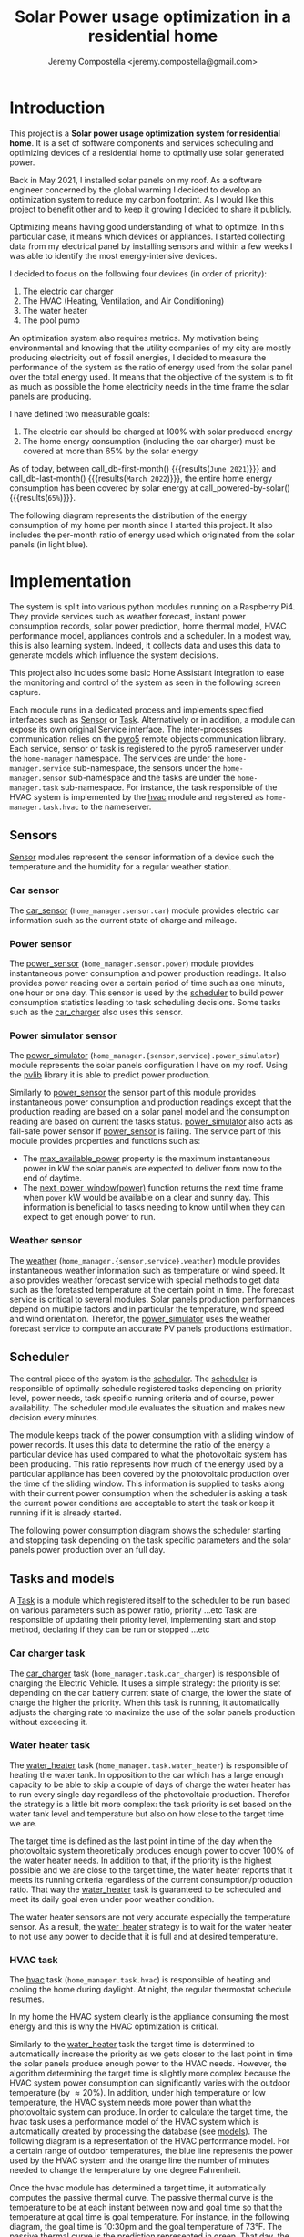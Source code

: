 #+OPTIONS: toc:nil hidestars indent inlineimages
#+OPTIONS: ^:nil
#+AUTHOR: Jeremy Compostella <jeremy.compostella@gmail.com>
#+EXPORT_FILE_NAME: README.md
#+TITLE: Solar Power usage optimization in a residential home

#+name: monthly-data
#+begin_src python :session :exports none :results output
  from dateutil import parser
  from src.tools import get_database

  def dict_factory(cursor, row):
      data = {}
      for idx, col in enumerate(cursor.description):
          data[col[0]] = row[idx]
      return data

  def total(record):
      return sum([v for k, v in record.items() \
                  if k not in ['net', 'solar', 'from_grid',
                               'to_grid', 'title', 'local']])

  def monthly_data():
      months = {}
      with get_database() as database:
          database.row_factory = dict_factory
          cursor = database.cursor()
          req = 'SELECT * FROM daily_energy'
          cursor.execute(req)
          daily_energy = cursor.fetchall()
      for day in daily_energy:
          month = parser.parse(day['timestamp']).strftime("%B\n%Y")
          if month in months:
              months[month] = {k:months[month][k] + v \
                               for k, v in day.items() \
                               if k != 'timestamp'}
          else:
              months[month] = {k:v for k, v in day.items() if k != 'timestamp'}
      for month in months:
          record = months[month]
          record['other'] = -(total(record) + record['solar'] - record['net'])
          for key, value in record.items():
              record[key] = abs(value)
          record['hvac'] = record['a_c'] + record['air_handler']
          record['local'] = record['solar'] - record['to_grid']
          del record['a_c']
          del record['air_handler']
          record['title'] = '%s' % month
      return list(months.values())

  print(monthly_data())
#+end_src
#+RESULTS: monthly-data
#+name: usage-share
#+begin_src python :session :exports none :results value :var data=monthly-data devices="ev,hvac,water_heater"
  data = eval(data)
  total = sum([record['local'] + record['from_grid'] for record in data])
  # devices = sum(sum(record[d] for d in ['ev', 'hvac', 'water_heater']) \
  devices = sum(sum(record[d] for d in devices.split(',')) \
		for record in data)
  '%d%%' % round(100 * devices / total)
#+end_src
* Introduction
This project is a *Solar power usage optimization system for residential home*. It is a set of software components and services scheduling and optimizing devices of a residential home to optimally use solar generated power.

Back in May 2021, I installed solar panels on my roof. As a software engineer concerned by the global warming I decided to develop an optimization system to reduce my carbon footprint. As I would like this project to benefit other and to keep it growing I decided to share it publicly.

Optimizing means having good understanding of what to optimize. In this particular case, it means which devices or appliances. I started collecting data from my electrical panel by installing sensors and within a few weeks I was able to identify the most energy-intensive devices.

#+begin_src python :session: :results file :exports results :var data=monthly-data
  import matplotlib.pyplot as plt

  # Pie chart, where the slices will be ordered and plotted counter-clockwise:
  data = eval(data)
  total = sum([record['local'] + record['from_grid'] for record in data])
  dev_labels = {'hvac': 'HVAC',
		'ev': 'Electric Car',
		'water_heater': 'Water Heater',
		'pool': 'Pool Pump',
		'range': 'Kitchen Range',
		'other': 'Other'}
  sizes = [sum(100 * record[key] / total for record in data) \
	   for key in dev_labels]
  explode = (0, 0, 0, 0, 0, 0)
  fig1, ax1 = plt.subplots()
  ax1.pie(sizes, explode=explode, labels=dev_labels.values(),
	  autopct='%.0f%%', shadow=True, startangle=90)
  ax1.axis('equal')

  fname = 'doc/images/yearly_energy_consumption_distribution.svg'
  plt.tight_layout()
  figure = plt.gcf()
  figure.set_size_inches(10, 4.93)
  plt.savefig(fname)
  return fname
#+end_src
#+RESULTS:
[[file:doc/images/yearly_energy_consumption_distribution.svg]]

I decided to focus on the following four devices (in order of priority):
1. The electric car charger
2. The HVAC (Heating, Ventilation, and Air Conditioning)
3. The water heater
4. The pool pump

An optimization system also requires metrics.  My motivation being environmental and knowing that the utility companies of my city are mostly producing electricity out of fossil energies, I decided to measure the performance of the system as the ratio of energy used from the solar panel over the total energy used. It means that the objective of the system is to fit as much as possible the home electricity needs in the time frame the solar panels are producing.

I have defined two measurable goals:
1. The electric car should be charged at 100% with solar produced energy
2. The home energy consumption (including the car charger) must be covered at more than 65% by the solar energy

As of today, between call_db-first-month() {{{results(=June 2021=)}}} and call_db-last-month() {{{results(=March 2022=)}}}, the entire home energy consumption has been covered by solar energy at call_powered-by-solar() {{{results(=65%=)}}}.

The following diagram represents the distribution of the energy consumption of my home per month since I started this project. It also includes the per-month ratio of energy used which originated from the solar panels (in light blue).
#+begin_src python :session: :results file :exports results :var data=monthly-data
  import matplotlib.pyplot as plt
  import numpy as np

  LABELS = {'pool': 'Pool',
	    'water_heater': 'Water heater',
	    'hvac': 'HVAC',
	    'range': 'Kitchen range',
	    'ev': 'Electric Vehicle',
	    'dryer': 'Dryer',
	    'other': 'Other'}

  data = eval(data)
  width = 0.35
  fig, ax = plt.subplots()
  plt.gcf().set_size_inches(10, 4.93)

  x = np.arange(len(data))
  ax.bar(x - width/2,
	 [record['local'] for record in data],
	 width, bottom=[record['from_grid'] for record in data],
	 label='Energy from the solar production', color='lightblue')
  ax.bar(x - width/2, [record['from_grid'] for record in data],
	 width, label='Energy from the grid', color='lightcoral')

  for i, record in enumerate(data):
      ax.text(i - width/2 - .1, record['from_grid'] + record['local'] + 20,
	      '%d%%' % round(record['local'] / (record['local'] + record['from_grid']) * 100),
	      color='lightblue', fontweight='bold')

  prev = [0.0 for _ in data]
  COLORS = {'pool':"tab:blue",
	    'water_heater': 'gold',
	    'hvac': 'tab:cyan',
	    'range': 'tab:red',
	    'ev': 'tab:green',
	    'dryer': 'tab:orange',
	    'other': 'lightgrey'}
  for consumer in ['pool', 'water_heater', 'hvac', 'range',
		   'ev', 'dryer', 'other']:
      ax.bar(x + width/2 + .01,
	     [record[consumer] for record in data],
	     width, bottom=prev, label=LABELS[consumer],
	     color=COLORS[consumer])
      prev = [a + b for a, b in zip([record[consumer] for record in data], prev)]

  ax.set(ylabel='kWh')
  ax.set_xticks(x)
  ax.set_xticklabels([record['title'] for record in data])
  ax.set_title('Energy Consumption Distribution')
  ax.set_yticks(np.arange(0, 2100, step=100))
  ax.legend(loc='best')
  plt.grid(which='major', linestyle='dotted')
  fname = 'doc/images/energy_consumption_distribution.svg'
  fig.tight_layout()
  plt.savefig(fname)
  return fname
#+end_src
#+RESULTS:
[[file:doc/images/energy_consumption_distribution.svg]]
#+name: powered-by-solar
#+begin_src python :session :exports none :results value :var data=monthly-data
  data = eval(data)
  '%d%%' % round((1 - (sum([record['from_grid'] for record in data]) /
       sum([total(record) for record in data]))) * 100)
#+end_src
#+name: db-first-month
#+begin_src python :session :exports none :results value :var data=monthly-data
  data = eval(data)
  data[0]['title'].replace('\n', ' ')
#+end_src
#+name: db-last-month
#+begin_src python :session :exports none :results value :var data=monthly-data
  data = eval(data)
  data[-1]['title'].replace('\n', ' ')
#+end_src
* Implementation
The system is split into various python modules running on a Raspberry Pi4. They provide services such as weather forecast, instant power consumption records, solar power prediction, home thermal model, HVAC performance model, appliances controls and a scheduler. In a modest way, this is also learning system. Indeed, it collects data and uses this data to generate models which influence the system decisions.

This project also includes some basic Home Assistant integration to ease the monitoring and control of the system as seen in the following screen capture.

[[./doc/images/scheduler_at_work.png]]

Each module runs in a dedicated process and implements specified interfaces such as [[file:doc/sensor.md#sensor-objects][Sensor]] or [[file:doc/scheduler.md#task-objects][Task]]. Alternatively or in addition, a module can expose its own original Service interface. The inter-processes communication relies on the [[https://pypi.org/project/Pyro5/][pyro5]] remote objects communication library. Each service, sensor or task is registered to the pyro5 nameserver under the ~home-manager~ namespace.  The services are under the ~home-manager.service~ sub-namespace, the sensors under the ~home-manager.sensor~ sub-namespace and the tasks are under the ~home-manager.task~ sub-namespace. For instance, the task responsible of the HVAC system is implemented by the [[./src/hvac.py][hvac]] module and registered as ~home-manager.task.hvac~ to the nameserver.
** Sensors
[[file:doc/sensor.md#sensor-objects][Sensor]] modules represent the sensor information of a device such the temperature and the humidity for a regular weather station.
*** Car sensor
The [[./doc/car_sensor.md][car_sensor]] (~home_manager.sensor.car~) module provides electric car information such as the current state of charge and mileage.
*** Power sensor
The [[./doc/power_sensor.md][power_sensor]] (~home_manager.sensor.power~) module provides instantaneous power consumption and power production readings. It also provides power reading over a certain period of time such as one minute, one hour or one day. This sensor is used by the [[./doc/scheduler.md][scheduler]] to build power consumption statistics leading to task scheduling decisions. Some tasks such as the [[./doc/car_charger.md][car_charger]] also uses this sensor.
*** Power simulator sensor
The [[./doc/power_simulator.md][power_simulator]] (~home_manager.{sensor,service}.power_simulator~) module represents the solar panels configuration I have on my roof. Using the [[https://pvlib-python.readthedocs.io/en/stable/][pvlib]] library it is able to predict power production.

Similarly to [[./doc/power_sensor.md][power_sensor]] the sensor part of this module provides instantaneous power consumption and production readings except that the production reading are based on a solar panel model and the consumption reading are based on current the tasks status.  [[./doc/power_simulator.md][power_simulator]] also acts as fail-safe power sensor if [[./doc/power_sensor.md][power_sensor]] is failing.
The service part of this module provides properties and functions such as:
- The [[./doc/power_simulator.md#max_available_power][max_available_power]] property is the maximum instantaneous power in kW the solar panels are expected to deliver from now to the end of daytime.
- The [[./doc/power_simulator.md#next_power_window][next_power_window(power)]] function returns the next time frame when ~power~ kW would be available on a clear and sunny day. This information is beneficial to tasks needing to know until when they can expect to get enough power to run.
*** Weather sensor
The [[./doc/weather.md][weather]] (~home_manager.{sensor,service}.weather~) module provides instantaneous weather information such as temperature or wind speed. It also provides weather forecast service with special methods to get data such as the foretasted temperature at the certain point in time. The forecast service is critical to several modules. Solar panels production performances depend on multiple factors and in particular the temperature, wind speed and wind orientation. Therefor, the [[./doc/power_simulator.md][power_simulator]] uses the weather forecast service to compute an accurate PV panels productions estimation.
** Scheduler
The central piece of the system is the [[./doc/scheduler.md][scheduler]]. The [[./doc/scheduler.md][scheduler]] is responsible of optimally schedule registered tasks depending on priority level, power needs, task specific running criteria and of course, power availability. The scheduler module evaluates the situation and makes new decision every minutes.

The module keeps track of the power consumption with a sliding window of power records. It uses this data to determine the ratio of the energy a particular device has used compared to what the photovoltaic system has been producing. This ratio represents how much of the energy used by a particular appliance has been covered by the photovoltaic production over the time of the sliding window. This information is supplied to tasks along with their current power consumption when the scheduler is asking a task the current power conditions are acceptable to start the task or keep it running if it is already started.

The following power consumption diagram shows the scheduler starting and stopping task depending on the task specific parameters and the solar panels power production over an full day.

#+begin_src python :session: :results file :exports results :dir ./src
  from matplotlib.dates import DateFormatter

  from dateutil import parser

  import matplotlib.pyplot as plt
  from tools import get_database, db_dict_factory

  DATE_STR = '2022-01-16'
  START_TIME_STR=DATE_STR + ' 00:00:00'
  START_TIME=parser.parse(START_TIME_STR)
  END_TIME_STR=DATE_STR + ' 23:59:00'
  END_TIME=parser.parse(END_TIME_STR)

  def load_from_db(table, where):
      with get_database() as database:
	  database.row_factory = db_dict_factory
	  req = 'SELECT * FROM %s %s ORDER BY timestamp' % (table, where)
	  cursor = database.cursor()
	  cursor.execute(req)
	  return cursor.fetchall()

  CONSUMERS={'Pool': ['pool'],
	     'Water heater': ['water_heater'],
	     'HVAC': ['a_c', 'air_handler'],
	     'Kitchen range': ['range'],
	     'Car': ['ev'],
	     'Dryer': ['dryer']}

  where = 'WHERE timestamp > \'' + START_TIME_STR + \
      '\' and timestamp < \'' + END_TIME_STR + '\''
  val = load_from_db('power', where)
  for cur in val:
      cur['timestamp'] = parser.parse(cur['timestamp'])
  fig, axes = plt.subplots()
  axes.stackplot([x['timestamp'] for x in val],
	       [ x - y for (x, y) in zip([x['net'] for x in val],
					 [x['solar'] for x in val])],
	       labels=["Other"],
	       colors=['lightgrey', "tab:blue", "gold", "tab:cyan",
		       "tab:red", "tab:green", "tab:orange"])
  axes.stackplot([x['timestamp'] for x in val],
	       [[sum([x[key] for key in keys]) for x in val] \
		for name, keys in CONSUMERS.items()],
	       labels=CONSUMERS.keys())
  axes.plot([x['timestamp'] for x in val],
	  [abs(x['solar']) for x in val], color='black',
	  label='Solar Panels power', lw=.8)
  axes.legend(loc='best')
  plt.grid(which='major', linestyle='dotted')
  axes.set(xlabel="Time",
	 ylabel="Power (KW)")
  plt.gca().set_title('Power consumption on %s'
		      % START_TIME.strftime('%B %-d %Y'))
  date_form = DateFormatter("%H:%M")
  plt.gca().xaxis.set_major_formatter(date_form)
  plt.tight_layout()
  fig.set_size_inches(10, 4.93)
  fname = '../doc/images/system_at_work.svg'
  plt.tight_layout()
  figure = plt.gcf()
  plt.savefig(fname)
  return fname
#+end_src

#+RESULTS:
[[file:doc/images/system_at_work.svg]]

** Tasks and models
A [[./doc/scheduler.md#task-objects][Task]] is a module which registered itself to the scheduler to be run based on various parameters such as power ratio, priority ...etc Task are responsible of updating their priority level, implementing start and stop method, declaring if they can be run or stopped ...etc 
*** Car charger task
The [[./doc/car_charger.md][car_charger]] task (~home_manager.task.car_charger~) is responsible of charging the Electric Vehicle. It uses a simple strategy: the priority is set depending on the car battery current state of charge, the lower the state of charge the higher the priority. When this task is running, it automatically adjusts the charging rate to maximize the use of the solar panels production without exceeding it.
*** Water heater task
The [[./doc/water_heater.md][water_heater]] task (~home_manager.task.water_heater~) is responsible of heating the water tank. In opposition to the car which has a large enough capacity to be able to skip a couple of days of charge the water heater has to run every single day regardless of the photovoltaic production. Therefor the strategy is a little bit more complex: the task priority is set based on the water tank level and temperature but also on how close to the target time we are.

The target time is defined as the last point in time of the day when the photovoltaic system theoretically produces enough power to cover 100% of the water heater needs. In addition to that, if the priority is the highest possible and we are close to the target time, the water heater reports that it meets its running criteria regardless of the current consumption/production ratio. That way the [[./doc/water_heater.md][water_heater]] task is guaranteed to be scheduled and meet its daily goal even under poor weather condition.

The water heater sensors are not very accurate especially the temperature sensor. As a result, the [[./doc/water_heater.md][water_heater]] strategy is to wait for the water heater to not use any power to decide that it is full and at desired temperature.
*** HVAC task
The [[./doc/hvac.md][hvac]] task (~home_manager.task.hvac~)  is responsible of heating and cooling the home during daylight. At night, the regular thermostat schedule resumes.

In my home the HVAC system clearly is the appliance consuming the most energy and this is why the HVAC optimization is critical.

Similarly to the [[./doc/water_heater.md][water_heater]] task the target time is determined to automatically increase the priority as we gets closer to the last point in time the solar panels produce enough power to the HVAC needs. However, the algorithm determining the target time is slightly more complex because the HVAC system power consumption can significantly varies with the outdoor temperature (by \approx 20%). In addition, under high temperature or low temperature, the HVAC system needs more power than what the photovoltaic system can produce. In order to calculate the target time, the hvac task uses a performance model of the HVAC system which is automatically created by processing the database (see [[./doc/models.md][models]]). The following diagram is a representation of the HVAC performance model. For a certain range of outdoor temperatures, the blue line represents the power used by the HVAC system and the orange line the number of minutes needed to change the temperature by one degree Fahrenheit.
#+ATTR_MD: :style margin-left: auto; margin-right: auto;
#+begin_src python :session: :results file :exports results :dir ./src
  import matplotlib.pyplot as plt
  from models import HVACModel

  HVACModel().plot()

  plt.grid(visible=True, which='both', axis='both', linestyle='dotted')
  fname = '../doc/images/hvac_model.svg'
  plt.tight_layout()
  figure = plt.gcf()
  figure.set_size_inches(10, 4.93)
  plt.savefig(fname)
  return fname
#+end_src
#+RESULTS:
[[file:doc/images/hvac_model.svg]]
Once the hvac module has determined a target time, it automatically computes the passive thermal curve. The passive thermal curve is the temperature to be at each instant between now and goal time so that the temperature at goal time is goal temperature. For instance, in the following diagram, the goal time is 10:30pm and the goal temperature of  73°F. The passive thermal curve is the prediction represented in green. That day, the system ran the HVAC system three times (depending on priority and power availability) so that the indoor temperature crossed the passive curve at 2:36pm. At this point,  and taking into account the home thermal loss, at 10:30pm the home temperature was 73° as expected. In my area and for most of winter, it means that I do not need to run the HVAC at night while enjoying a comfortable temperature most of the time.

#+begin_src python :session: :results file :exports results :dir ./src
  from datetime import timedelta
  from math import ceil, floor

  import matplotlib.pyplot as plt
  import numpy as np
  from dateutil import parser
  from matplotlib.dates import DateFormatter
  from scipy.interpolate import interp1d

  from models import HomeModel
  from tools import db_dict_factory, get_database

  DATE_STR = '2022-02-17'
  START_TIME_STR=DATE_STR + ' 10:00:00'
  START_TIME=parser.parse(START_TIME_STR)
  END_TIME_STR=DATE_STR + ' 22:30:00'
  END_TIME=parser.parse(END_TIME_STR)
  GOAL_TEMP = 73

  def load_from_db(table, where):
	 with get_database() as database:
	     database.row_factory = db_dict_factory
	     req = 'SELECT * FROM %s %s ORDER BY timestamp' % (table, where)
	     cursor = database.cursor()
	     cursor.execute(req)
	     return cursor.fetchall()

  def time_to_minute(time):
	 return (parser.parse(time) - parser.parse(START_TIME_STR)).seconds / 60

  def build_passive_curve(model, start, end, end_temp, outdoor, precision=0.1):
	 temperature = end_temp
	 minutes = int((end - start).total_seconds() / 60)
	 if minutes == 0:
	     raise RuntimeError('Not enough time to estimate')
	 start_temp = temperature
	 step = max_step = round(minutes / 20)
	 while True:
	     tmp = start_temp
	     curve_data = []
	     for minute in range(0, minutes, step):
		 if step == 1:
		     curve_data.append(tmp)
		 temp_at = outdoor(minute)
		 tmp += (step * model.degree_per_minute(tmp, temp_at))
	     deviation = temperature - tmp
	     if abs(deviation) < precision:
		 if step == 1:
		     break
		 step = 1
	     else:
		 step = max(1, min(max_step, floor(abs(deviation) * max_step)))
	     start_temp += deviation * 2 /3

	 times = [start + timedelta(minutes=x) for x in range(0, minutes)]
	 return times, curve_data

  def load_corrections(where):
	 power = load_from_db('power', where)
	 corrections = []
	 in_correction = False
	 current = {}
	 for usage in power:
	     hvac_power = usage['a_c'] + usage['air_handler']
	     if in_correction and hvac_power < 0.3:
		 current['end'] = parser.parse(usage['timestamp'])
		 corrections.append(current)
		 in_correction = False
	     elif not in_correction and hvac_power >= 4.5:
		 in_correction = True
		 current = {'start': parser.parse(usage['timestamp'])
				     - timedelta(minutes=1)}
	 return corrections
  print('ici')
  where = 'WHERE timestamp > \'' + START_TIME_STR + \
	 '\' and timestamp < \'' + END_TIME_STR + '\''
  weather = load_from_db('weather', where)
  plt.plot([parser.parse(item['timestamp']) for item in weather],
	      [item['temperature'] for item in weather],
	      label='Outdoor temperature')

  hvac = load_from_db('hvac', where)
  plt.plot([parser.parse(item['timestamp']) for item in hvac],
	      [item['home'] for item in hvac], label='Home temperature')

  outdoor_temp = interp1d([time_to_minute(current['timestamp']) \
			      for current in weather],
			     [current['temperature'] \
			      for current in weather], fill_value='extrapolate')
  model = HomeModel()
  times, passive_curve = build_passive_curve(model, START_TIME, END_TIME,
						GOAL_TEMP, outdoor_temp)
  plt.plot(times, passive_curve,
	      '--', color='green',
	      label='Passive temperature curve')
  corrections = load_corrections(where)
  for i, correction in enumerate(corrections):
	 plt.axvspan(correction['start'], correction['end'], facecolor='pink',
		     label=i*'_' + 'The system is adjusting indoor temperature using the HVAC')

  date_form = DateFormatter("%H:%M")
  plt.gca().set(xlabel='Time', ylabel='°F')
  plt.gcf().set_size_inches(10, 4.93)
  plt.gca().set_title('Automatic adjustment of the home temperature on %s' % START_TIME.strftime('%B %-d %Y'))
  plt.gca().xaxis.set_major_formatter(date_form)
  plt.gca().yaxis.tick_right()
  plt.gca().tick_params(left=True, labelleft=True,
			   labelright=True, right=True)
  plt.gca().legend(loc='best')
  plt.grid(which='major', linestyle='dotted')
  min_temp = floor(min(min([x['home'] for x in hvac]),
			  min([x['temperature'] for x in weather]),
			  min(passive_curve))) - 1
  max_temp = ceil(max(max([x['home'] for x in hvac]),
			 max([x['temperature'] for x in weather]),
			 max(passive_curve))) + 1
  if min_temp % 2 == 0 and GOAL_TEMP % 2 != 0:
	 min_temp -= 1
  plt.gca().set_yticks(np.arange(min_temp, max_temp, step=2))
  plt.xlim(START_TIME, END_TIME)
  plt.gcf().tight_layout()
  fname = '../doc/images/hvac_automatic_adjustment_example.svg'
  plt.tight_layout()
  figure = plt.gcf()
  plt.savefig(fname)
  return fname
#+end_src
#+RESULTS:
[[file:doc/images/hvac_automatic_adjustment_example.svg]]

The algorithm which compute the passive curve uses a three dimensional home thermal model which is computed by processing recorded data (see [[./doc/models.md][models]]). For a given indoor and outdoor temperature, a thermal loss value is associated. The thermal loss unit in this model is degree Fahrenheit per minute. The following figure is a representation of this model.

#+begin_src python :session: :results file :exports results :dir ./src :eval no-export
  import matplotlib.pyplot as plt
  from models import HomeModel

  HomeModel().plot()

  fname = '../doc/images/home_model.png'
  plt.tight_layout()
  figure = plt.gcf()
  figure.set_size_inches(10, 4.93)
  plt.savefig(fname)
  return fname
#+end_src
#+RESULTS:
[[file:doc/images/home_model.png]]
*** Pool Pump task
The [[./doc/pool_pump.md][pool_pump]] task (~home_manager.task.pool_pump~)  is responsible of running the pool pump.

In term of pool filtering, keeping the pool water clean and clear of bacteria depends on the water/outdoor temperature and filtering time.  The [[./doc/pool_pump.md][pool_pump]] uses the temperature at 5AM to decides how long the pool pump should be run for the day. The priority is adjusted as we get closer to the target time.
